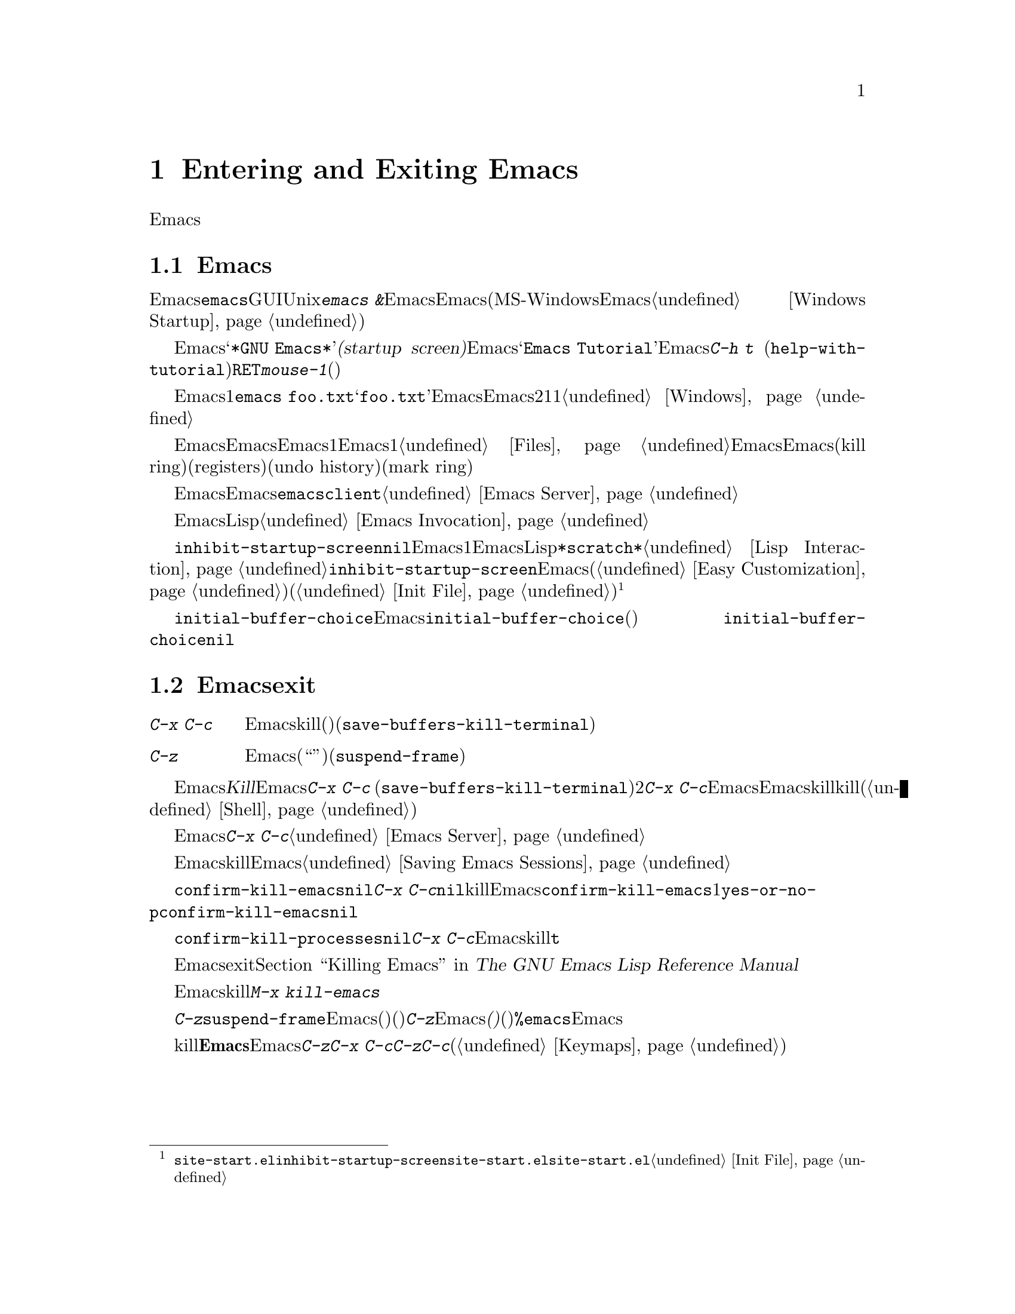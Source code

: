 @c ===========================================================================
@c
@c This file was generated with po4a. Translate the source file.
@c
@c ===========================================================================
@c This is part of the Emacs manual.
@c Copyright (C) 1985--1987, 1993--1995, 2001--2024 Free Software
@c Foundation, Inc.
@c See file emacs-ja.texi for copying conditions.
@iftex
@chapter Entering and Exiting Emacs

  この章では、Emacsを起動する方法、および終了する方法を説明します。
@end iftex

@ifnottex
@raisesections
@end ifnottex

@node Entering Emacs
@section Emacsの起動
@cindex entering Emacs
@cindex starting Emacs

  Emacsを呼び出す通常の方法は、シェルコマンド@command{emacs}です。GUI端末上で実行されるUnixシェルからは、@kbd{emacs
&}によりEmacsをバックグラウンドで実行できます。この方法だとEmacsが端末ウィンドウに結びつけられないため、他のシェルコマンドを実行できます(MS-WindowsでEmacsを開始する方法については、@ref{Windows
Startup}を参照)。

@cindex startup screen
  Emacsを起動すると、初期フレームは@samp{*GNU
Emacs*}という名前の特別なバッファーを表示します。この@dfn{スタートアップ画面(startup
screen)}には、Emacsについての情報と、初心者にとって便利な一般的タスクへのリンクが含まれています。たとえば@samp{Emacs
Tutorial}というリンクはEmacsのチュートリアルを開きます。これはコマンド@kbd{C-h t}
(@code{help-with-tutorial})と同じです。リンクをアクティブにするには、ポイントをそこに動かして@kbd{@key{RET}}をタイプするか、@kbd{mouse-1}(マウスの左ボタン)をクリックしてください。

  コマンドライン引数を使うと、Emacsが起動直後に1つ以上のファイルをアクセスするよう指示できます。たとえば@command{emacs
foo.txt}は、@samp{foo.txt}の内容を表示するバッファーとともにEmacsを起動します。これは他のエディターとの互換性により存在する機能で、シェルから短い編集セッションを始めるときのためにデザインされています。Emacsをこの方法で呼び出すと、初期フレームは2つのウィンドウに分割されます。1つは指定されたファイルで、もう1つはスタートアップ画面です。@ref{Windows}を参照してください。

  一般的に、ファイルを編集するたびに新たにEmacsを起動するのは不必要で無駄です。Emacsを使うときの推奨方法は、Emacsを1度だけ起動する方法で、ログインしたら起動して、同じEmacsセッションですべての編集作業を行うのです。1つ以上のファイルをアクセスする方法は、@ref{Files}を参照してください。この方法でEmacsを使うと、Emacsのセッションはキルリング(kill
ring)、レジスター(registers)、アンドゥヒストリー(undo history)、マークリング(mark
ring)などの、値をもつコンテキストを蓄積するので、これを共有すれば編集がより快適になります。これらの機能については、このマニュアルの後で説明します。

  Emacsを実行中に、他のプログラムからファイルを編集する場合、既存のEmacsセッションのファイルを開くために、@command{emacsclient}というヘルパープログラムを使うことができます。@ref{Emacs
Server}を参照してください。

  コマンドライン引数を使って、EmacsにLispファイルをロードして初期フレームに適用させたりできます。@ref{Emacs
Invocation}を参照してください。

@vindex inhibit-startup-screen
  変数@code{inhibit-startup-screen}が非@code{nil}の場合、Emacsはスタートアップ画面を表示しません。この場合、コマンドラインに1つ以上のファイルが指定されていれば、Emacsは単にそれらのファイルを表示し、指定されていないときはLispの式を対話的に評価できる、@file{*scratch*}という名前のバッファーを表示します。@ref{Lisp
Interaction}を参照してください。変数@code{inhibit-startup-screen}のセットは、Emacsのカスタマイズ機能(@ref{Easy
Customization}を参照してください)を使うか、初期設定ファイル(@ref{Init
File}を参照してください)を編集して行うことができます。@footnote{@file{site-start.el}の中で@code{inhibit-startup-screen}をセットしても機能しません。なぜならスタートアップ画面は@file{site-start.el}が読み込まれる前にセットアップされるからです。@file{site-start.el}についての情報は、@ref{Init
File}を参照してください。}

  変数@code{initial-buffer-choice}にファイルやディレクトリーの名前をセットすることにより、Emacsのスタートアップ時にファイルやディレクトリーを表示させることもできます。@code{initial-buffer-choice}の値に、その後に表示するバッファーを戻す関数(引数なし)をセットすることもできます。
@ignore
@c I do not think this should be mentioned.  AFAICS it is just a dodge
@c around inhibit-startup-screen not being settable on a site-wide basis.
@code{initial-buffer-choice} may also be @code{t} in which case the
@file{*scratch*} buffer will be shown.
@end ignore
@code{initial-buffer-choice}が非@code{nil}の場合、コマンドラインにファイルを指定しても、それらのファイルは表示されますが、初期画面としては表示されません。

@node Exiting
@section Emacsからのexit
@cindex exiting
@cindex killing Emacs
@cindex leaving Emacs
@cindex quitting Emacs

@table @kbd
@item C-x C-c
Emacsをkill(終了)します。(@code{save-buffers-kill-terminal})。
@item C-z
テキスト端末ではEmacsをサスペンドします。グラフィカルなディスプレイでは選択されたフレームをアイコン化(または``最小化'')します(@code{suspend-frame})。
@end table

@kindex C-x C-c
@findex save-buffers-kill-terminal
  Emacsを@dfn{Kill}するというのは、Emacsプログラムを終了するという意味です。これを行うには、@kbd{C-x C-c}
(@code{save-buffers-kill-terminal})とタイプします。2文字キーシーケンスが使われているのは、アクシデントにより間違ってタイプしづらくするためです。もし変更されたファイルがある場合、@kbd{C-x
C-c}をタイプすると、Emacsとそれらのバッファーを巡回して、バッファーを保存するか問い合わせます。それらすべてを保存しない場合、未保存の変更が失われてしまう前に、もう一度問い合わせます。サブプロセスがまだ実行中の場合にも、Emacsをkillするとサブプロセスもkillされるので、問い合わせを行います(@ref{Shell}を参照してください)。

  もしEmacsをサーバーとして使っている場合、@kbd{C-x
C-c}は特別に振る舞います。もしクライアントフレームからタイプした場合は、クライアントのコネクションをクローズします。@ref{Emacs
Server}を参照してください。

  Emacsはオプションで、killしたときに表示していたファイルなどの、セッション情報を記録することができます。この情報は次回Emacsを起動するとき利用可能です。@ref{Saving
Emacs Sessions}を参照してください。

@vindex confirm-kill-emacs
  変数@code{confirm-kill-emacs}の値が非@code{nil}の場合、@kbd{C-x
C-c}はその値が関数だとみなして、その関数を呼び出します。その関数呼び出しの結果が非@code{nil}の場合、セッションはkillされ、そうでない場合、Emacsは実行を続けます。@code{confirm-kill-emacs}の値として使うのに適した関数の1つが、@code{yes-or-no-p}です。@code{confirm-kill-emacs}のデフォルト値は@code{nil}です。

@vindex confirm-kill-processes
  変数@code{confirm-kill-processes}の値が@code{nil}の場合、@kbd{C-x
C-c}はEmacsにより開始されたサブプロセスをkillする前に確認を求めません。デフォルトでは、この値は@code{t}です。 

  Emacsをexitするとき何が起こるかさらにカスタマイズするには、@ref{Killing Emacs,,, elisp, The GNU Emacs
Lisp Reference Manual}を参照してください。

@findex kill-emacs
  保存の問い合わせを行わずにEmacsをkillするときは、@kbd{M-x kill-emacs}とタイプします。

@kindex C-z
@findex suspend-frame
@cindex minimizing
@cindex iconifying
@cindex suspending
  @kbd{C-z}は、コマンド@code{suspend-frame}を実行します。グラフィカルなディスプレイでは、このコマンドは選択されたEmacsのフレームを後で戻れるように、@dfn{最小化}(または@dfn{アイコン化})して隠します(どのように隠されるかはウィンドウシステムに依存します)。テキスト端末では、@kbd{C-z}はEmacsを@dfn{サスペンド(休止)}します。プログラムは一時的に停止し、制御は親プロセス(通常はシェル)に戻ります。ほとんどのシェルではシェルのコマンド@command{%emacs}で、サスペンド中のEmacsを再開できます。

  テキスト端末は、通常、実行中のプログラムをkillしたりサスペンドする、特定の特殊文字を監視しています。@b{この端末の機能は、Emacsではオフになっています。}Emacsでの@kbd{C-z}や@kbd{C-x
C-c}のキーの意味は、いくつかのオペレーティングシステムでプログラムを休止させたり終了させたりするために用いる文字、@kbd{C-z}と@kbd{C-c}にヒントを得たものですが、オペレーティングシステムとの関係はそれだけです。これらのキーは、他のコマンドを実行するようにカスタマイズできます(@ref{Keymaps}を参照してください)。

@ifnottex
@lowersections
@end ifnottex
